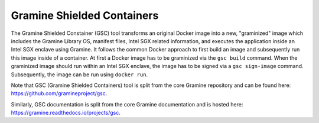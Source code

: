 Gramine Shielded Containers
===========================

The Gramine Shielded Constainer (GSC) tool transforms an original Docker image into a new, "graminized" image
which includes the Gramine Library OS, manifest files, Intel SGX related
information, and executes the application inside an Intel SGX enclave using
Gramine. It follows the common Docker approach to first build an image and
subsequently run this image inside of a container. At first a Docker image has
to be graminized via the ``gsc build`` command. When the graminized image should
run within an Intel SGX enclave, the image has to be signed via a ``gsc
sign-image`` command.  Subsequently, the image can be run using ``docker run``.

Note that GSC (Gramine Shielded Containers) tool is split from the core Gramine
repository and can be found here: https://github.com/gramineproject/gsc.

Similarly, GSC documentation is split from the core Gramine documentation and is
hosted here: https://gramine.readthedocs.io/projects/gsc.
